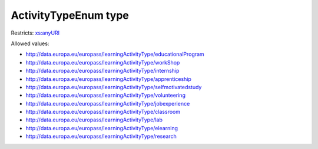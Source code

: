 .. _activitytypeenum-type:

ActivityTypeEnum type
=====================



Restricts: `xs:anyURI <https://www.w3.org/TR/xmlschema11-2/#anyURI>`_

Allowed values:

- `http://data.europa.eu/europass/learningActivityType/educationalProgram <http://data.europa.eu/europass/learningActivityType/educationalProgram>`_
- `http://data.europa.eu/europass/learningActivityType/workShop <http://data.europa.eu/europass/learningActivityType/workShop>`_
- `http://data.europa.eu/europass/learningActivityType/internship <http://data.europa.eu/europass/learningActivityType/internship>`_
- `http://data.europa.eu/europass/learningActivityType/apprenticeship <http://data.europa.eu/europass/learningActivityType/apprenticeship>`_
- `http://data.europa.eu/europass/learningActivityType/selfmotivatedstudy <http://data.europa.eu/europass/learningActivityType/selfmotivatedstudy>`_
- `http://data.europa.eu/europass/learningActivityType/volunteering <http://data.europa.eu/europass/learningActivityType/volunteering>`_
- `http://data.europa.eu/europass/learningActivityType/jobexperience <http://data.europa.eu/europass/learningActivityType/jobexperience>`_
- `http://data.europa.eu/europass/learningActivityType/classroom <http://data.europa.eu/europass/learningActivityType/classroom>`_
- `http://data.europa.eu/europass/learningActivityType/lab <http://data.europa.eu/europass/learningActivityType/lab>`_
- `http://data.europa.eu/europass/learningActivityType/elearning <http://data.europa.eu/europass/learningActivityType/elearning>`_
- `http://data.europa.eu/europass/learningActivityType/research <http://data.europa.eu/europass/learningActivityType/research>`_

